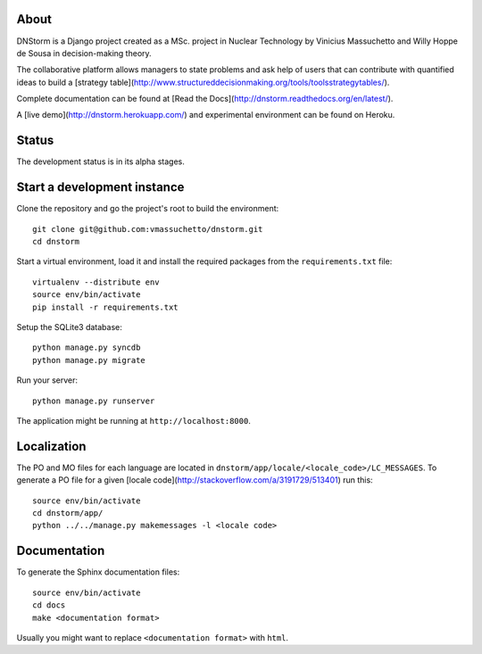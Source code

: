About
-----

DNStorm is a Django project created as a MSc. project in Nuclear Technology by
Vinicius Massuchetto and Willy Hoppe de Sousa in decision-making theory.

The collaborative platform allows managers to state problems and ask help of
users that can contribute with quantified ideas to build a [strategy
table](http://www.structureddecisionmaking.org/tools/toolsstrategytables/).

Complete documentation can be found at [Read the
Docs](http://dnstorm.readthedocs.org/en/latest/).

A [live demo](http://dnstorm.herokuapp.com/) and experimental environment can
be found on Heroku.

Status
------

The development status is in its alpha stages.

Start a development instance
----------------------------

Clone the repository and go the project's root to build the environment:

::

    git clone git@github.com:vmassuchetto/dnstorm.git
    cd dnstorm

Start a virtual environment, load it and install the required packages from the
``requirements.txt`` file:

::

    virtualenv --distribute env
    source env/bin/activate
    pip install -r requirements.txt

Setup the SQLite3 database:

::

    python manage.py syncdb
    python manage.py migrate

Run your server:

::

    python manage.py runserver

The application might be running at ``http://localhost:8000``.


Localization
------------

The PO and MO files for each language are located in
``dnstorm/app/locale/<locale_code>/LC_MESSAGES``. To generate a PO file for a
given [locale code](http://stackoverflow.com/a/3191729/513401) run this:

::

    source env/bin/activate
    cd dnstorm/app/
    python ../../manage.py makemessages -l <locale code>


Documentation
-------------

To generate the Sphinx documentation files:

::

    source env/bin/activate
    cd docs
    make <documentation format>

Usually you might want to replace ``<documentation format>`` with ``html``.
